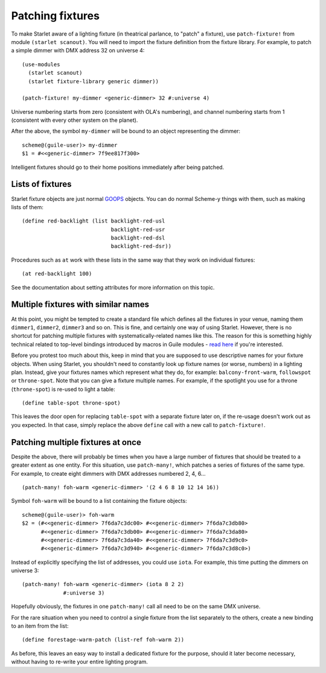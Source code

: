 =================
Patching fixtures
=================

To make Starlet aware of a lighting fixture (in theatrical parlance, to "patch"
a fixture), use ``patch-fixture!`` from module ``(starlet scanout)``.  You will
need to import the fixture definition from the fixture library.  For example,
to patch a simple dimmer with DMX address 32 on universe 4::

  (use-modules
    (starlet scanout)
    (starlet fixture-library generic dimmer))

  (patch-fixture! my-dimmer <generic-dimmer> 32 #:universe 4)

Universe numbering starts from zero (consistent with OLA's numbering), and
channel numbering starts from 1 (consistent with every other system on the
planet).

After the above, the symbol ``my-dimmer`` will be bound to an object
representing the dimmer::

  scheme@(guile-user)> my-dimmer
  $1 = #<<generic-dimmer> 7f9ee817f300>

Intelligent fixtures should go to their home positions immediately after being
patched.


Lists of fixtures
=================

Starlet fixture objects are just normal `GOOPS
<https://www.gnu.org/software/guile/manual/html_node/GOOPS.html>`_ objects.  You
can do normal Scheme-y things with them, such as making lists of them::

  (define red-backlight (list backlight-red-usl
                              backlight-red-usr
                              backlight-red-dsl
                              backlight-red-dsr))

Procedures such as ``at`` work with these lists in the same way that they work
on individual fixtures::

  (at red-backlight 100)

See the documentation about setting attributes for more information on this
topic.


Multiple fixtures with similar names
====================================

At this point, you might be tempted to create a standard file which defines all
the fixtures in your venue, naming them ``dimmer1``, ``dimmer2``, ``dimmer3``
and so on.  This is fine, and certainly one way of using Starlet.  However,
there is no shortcut for patching multiple fixtures with systematically-related
names like this.  The reason for this is something highly technical related to
top-level bindings introduced by macros in Guile modules - `read here
<https://www.gnu.org/software/guile/manual/html_node/Hygiene-and-the-Top_002dLevel.html>`_
if you're interested.

Before you protest too much about this, keep in mind that you are supposed to
use descriptive names for your fixture objects.  When using Starlet, you
shouldn't need to constantly look up fixture names (or worse, numbers) in a
lighting plan.  Instead, give your fixtures names which represent what they do,
for example: ``balcony-front-warm``, ``followspot`` or ``throne-spot``.
Note that you can give a fixture multiple names.  For example, if the spotlight
you use for a throne (``throne-spot``) is re-used to light a table::

  (define table-spot throne-spot)

This leaves the door open for replacing ``table-spot`` with a separate fixture
later on, if the re-usage doesn't work out as you expected.  In that case,
simply replace the above ``define`` call with a new call to ``patch-fixture!``.


Patching multiple fixtures at once
==================================

Despite the above, there will probably be times when you have a large number of
fixtures that should be treated to a greater extent as one entity.  For this
situation, use ``patch-many!``, which patches a series of fixtures of the same
type.  For example, to create eight dimmers with DMX addresses numbered 2, 4,
6... ::

  (patch-many! foh-warm <generic-dimmer> '(2 4 6 8 10 12 14 16))

Symbol ``foh-warm`` will be bound to a list containing the fixture objects::

  scheme@(guile-user)> foh-warm
  $2 = (#<<generic-dimmer> 7f6da7c3dc00> #<<generic-dimmer> 7f6da7c3db80>
        #<<generic-dimmer> 7f6da7c3db00> #<<generic-dimmer> 7f6da7c3da80>
        #<<generic-dimmer> 7f6da7c3da40> #<<generic-dimmer> 7f6da7c3d9c0>
        #<<generic-dimmer> 7f6da7c3d940> #<<generic-dimmer> 7f6da7c3d8c0>)

Instead of explicitly specifying the list of addresses, you could use ``iota``.
For example, this time putting the dimmers on universe 3::

  (patch-many! foh-warm <generic-dimmer> (iota 8 2 2)
               #:universe 3)

Hopefully obviously, the fixtures in one ``patch-many!`` call all need to be on
the same DMX universe.

For the rare situation when you need to control a single fixture from the list
separately to the others, create a new binding to an item from the list::

  (define forestage-warm-patch (list-ref foh-warm 2))

As before, this leaves an easy way to install a dedicated fixture for the
purpose, should it later become necessary, without having to re-write your
entire lighting program.

